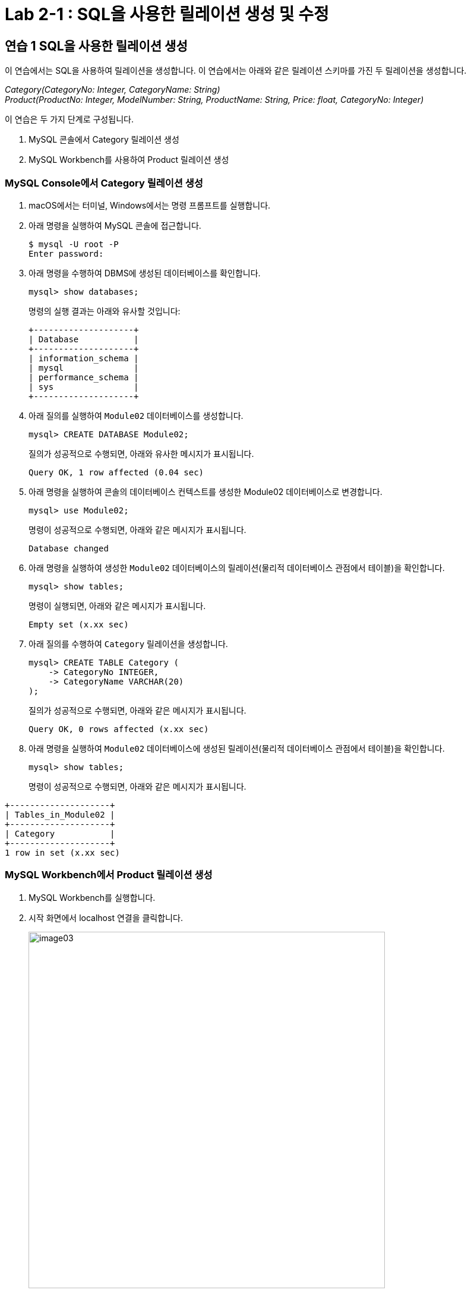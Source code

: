 = Lab 2-1 : SQL을 사용한 릴레이션 생성 및 수정

== 연습 1 SQL을 사용한 릴레이션 생성

이 연습에서는 SQL을 사용하여 릴레이션을 생성합니다. 이 연습에서는 아래와 같은 릴레이션 스키마를 가진 두 릴레이션을 생성합니다.

_Category(CategoryNo: Integer, CategoryName: String) +
Product(ProductNo: Integer, ModelNumber: String, ProductName: String, Price: float, CategoryNo: Integer)_

이 연습은 두 가지 단계로 구성됩니다.

1.	MySQL 콘솔에서 Category 릴레이션 생성
2.	MySQL Workbench를 사용하여 Product 릴레이션 생성

=== MySQL Console에서 Category 릴레이션 생성

. macOS에서는 터미널, Windows에서는 명령 프롬프트를 실행합니다.
. 아래 명령을 실행하여 MySQL 콘솔에 접근합니다.
+
----
$ mysql -U root -P
Enter password:
----
+
. 아래 명령을 수행하여 DBMS에 생성된 데이터베이스를 확인합니다.
+
----
mysql> show databases;
----
+
명령의 실행 결과는 아래와 유사할 것입니다:
+
----
+--------------------+
| Database           |
+--------------------+
| information_schema |
| mysql              |
| performance_schema |
| sys                |
+--------------------+
----
+
. 아래 질의를 실행하여 `Module02` 데이터베이스를 생성합니다.
+
[source, sql]
----
mysql> CREATE DATABASE Module02;
----
+
질의가 성공적으로 수행되면, 아래와 유사한 메시지가 표시됩니다.
+
----
Query OK, 1 row affected (0.04 sec)
----
. 아래 명령을 실행하여 콘솔의 데이터베이스 컨텍스트를 생성한 Module02 데이터베이스로 변경합니다.
+
[source, sql]
----
mysql> use Module02;
----
+
명령이 성공적으로 수행되면, 아래와 같은 메시지가 표시됩니다.
+
----
Database changed
----
+
. 아래 명령을 실행하여 생성한 `Module02` 데이터베이스의 릴레이션(물리적 데이터베이스 관점에서 테이블)을 확인합니다.
+
[source, sql]
----
mysql> show tables;
----
+
명령이 실행되면, 아래와 같은 메시지가 표시됩니다.
+
----
Empty set (x.xx sec)
----
+
. 아래 질의를 수행하여 `Category` 릴레이션을 생성합니다.
+
[source, sql]
----
mysql> CREATE TABLE Category (
    -> CategoryNo INTEGER,
    -> CategoryName VARCHAR(20)
);
----
+
질의가 성공적으로 수행되면, 아래와 같은 메시지가 표시됩니다.
+
----
Query OK, 0 rows affected (x.xx sec)
----
. 아래 명령을 실행하여 `Module02` 데이터베이스에 생성된 릴레이션(물리적 데이터베이스 관점에서 테이블)을 확인합니다.
+
[source, sql]
----
mysql> show tables;
----
+
명령이 성공적으로 수행되면, 아래와 같은 메시지가 표시됩니다.
----
+--------------------+
| Tables_in_Module02 |
+--------------------+
| Category           |
+--------------------+
1 row in set (x.xx sec)
----

=== MySQL Workbench에서 Product 릴레이션 생성

. MySQL Workbench를 실행합니다.
. 시작 화면에서 localhost 연결을 클릭합니다.
+
image:../images/image03.png[width=600]
+
. 패스워드를 입력하고 MySQL 인스턴스에 접속합니다.
+
image:../images/image04.png[]
+
. `Navigator` 창에서, `SCHEMA` 탭을 클릭하고 데이터베이스를 확인합니다.
. `Module02` 데이터베이스를 더블 클릭합니다. 현재 데이터베이스가 선택되고 굵은 글씨체로 변경됩니다.
+
image:../images/image05.png[]
+
. 쿼리 창에서, 아래 질의를 입력하고 `Execute` 버튼을 클릭합니다.
+
[source, sql]
----
CREATE TABLE Product (
    ProductNo	INTEGER,
    ProductName	NVARCHAR(30),
    Price		DECIMAL,
    CategoryNo	INTEGER
);
----
+
image:../images/image06.png[]
+
. `Navigator` 창의 `SCHEMA` 탭에서, `Module02` 데이터베이스를 마우스 오른쪽 클릭하고 `Refresh All` 을 클릭합니다.
+
image:../images/image07.png[]
+
. `Module02`` 데이터베이스의 `Table` 탭을 확장하고 생성된 릴레이션을 확인합니다.
+
image:../images/image08.png[]

== 연습 2 릴레이션에서 데이터 삽입/조회/수정

이 연습에서는 생성한 릴레이션에 SQL 구문을 사용하여 데이터를 삽입, 조회하고 수정합니다. 아래 절차를 따릅니다.

. MySQL 콘솔에서 아래 질의를 수행하여 `Category` 테이블의 데이터를 조회합니다.
+
[source, sql]
----
mysql> SELECT * FROM Category; 
----
+
명령이 수행되면, 아래와 같이 릴레이션이 비어있다는 메시지가 출력됩니다.
+
----
Empty set (x.xx sec)
----
+
. 다음 두 질의를 수행하여 `Category` 테이블에 데이터를 입력합니다.
+
[source, sql]
----
mysql> INSERT INTO Category VALUES (1, 'Novel');
mysql> INSERT INTO Category VALUES (2, 'Poem');
----
+
명령이 성공적으로 수행되면 아래와 같은 메시지가 출력됩니다.
+
----
Query OK, 1 row affected (x.xx sec)
----
+
. 다음 질의를 수행하여 삽입한 데이터를 확인합니다.
+
[source, sql]
----
mysql> SELECT * FROM Category;
----
+
명령이 성공적으로 수행되면 아래와 같은 메시지가 출력됩니다.
+
----
+-------------+--------------+
| CartegoryNo | CategoryName |
+-------------+--------------+
|           1 | Novel        |
|           2 | Poem         |
+-------------+--------------+
2 rows in set (x.xx sec)
----
+
. 다음 질의를 수행하여 `Category` 릴레이션에 데이터를 삽입합니다.
+
[source, sql]
----
mysql> INSERT INTO Category VALUES (3, 'History / Religion and Magazine');
----
+
명령은 성공적으로 수행되지 않습니다. 아래와 같은 오류 메시지가 출력됩니다.
+
----
ERROR 1406 (22001): Data too long for column 'CategoryName' at row 1
----
+
. 다음 질의를 수행하여 Category 릴레이션의 데이터를 수정합니다.
+
[source, sql]
----
mysql> UPDATE Category SET
-> CategoryName = 'History'
----
+
명령이 성공적으로 수행되면 아래와 같은 메시지를 출력합니다.
+
----
Query OK, 2 rows affected (0.05 sec)
Rows matched: 2  Changed: 2  Warnings: 0
----
+
. 아래 질의를 수행하여 Category 릴레이션의 수정된 데이터를 확인합니다.
+
[source, sql]
----
mysql> SELECT * FROM Category;
----
+
명령이 수행되면 아래와 같은 결과를 반환합니다.
+
----
+------------+--------------+
| CategoryNo | CategoryName |
+------------+--------------+
|          1 | History      |
|          2 | History      |
+------------+--------------+
2 rows in set (0.00 sec)
----
+
. 아래 질의를 수행하여 Category 릴레이션의 데이터를 다시 수정합니다.
+
[source, sql]
----
mysql> UPDATE Category SET
    -> CategoryName = 'Novel'
    -> WHERE CategoryNo = 1;
----
+
명령이 성공적으로 수행되면 아래와 같은 결과를 반환합니다.
+
----
Query OK, 1 row affected (0.04 sec)
Rows matched: 1  Changed: 1  Warnings: 0
----
+
. 아래 질의를 수행하여 Category 테이블의 CategoryNo 필드의 데이터를 수정합니다.
+
[source, sql]
----
mysql> UPDATE Category SET
    -> CategoryNo = 3
    -> WHERE CategoryNo = 2;
----
+
명령이 성공적으로 수행되면 아래와 같은 결과를 반환합니다.
+
----
Query OK, 1 row affected (0.04 sec)
Rows matched: 1  Changed: 1  Warnings: 0
----
. 아래 질의를 수행하여 Category 릴레이션의 수정된 데이터를 확인합니다.
+
[source, sql]
----
mysql> SELECT * FROM Category;
----
+
명령이 성공적으로 수행되면 아래와 같은 결과를 반환합니다.
+
----
+------------+--------------+
| CategoryNo | CategoryName |
+------------+--------------+
|         1  | Novel        |
|         3  | History      |
+------------+--------------+
----

link:./14_integrity_constraint.adoc[다음: 무결성 제약조건]